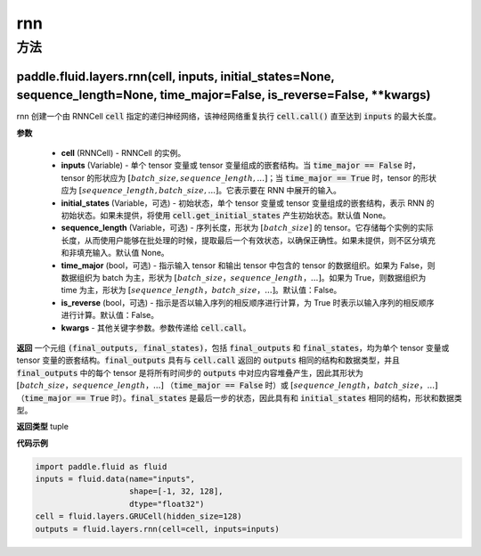 .. _cn_api_fluid_layers_rnn:

rnn
-------------------------------



方法
::::::::::::
paddle.fluid.layers.rnn(cell, inputs, initial_states=None, sequence_length=None, time_major=False, is_reverse=False, **kwargs)
'''''''''





rnn 创建一个由 RNNCell :code:`cell` 指定的递归神经网络，该神经网络重复执行 :code:`cell.call()` 直至达到 :code:`inputs` 的最大长度。

**参数**

  - **cell** (RNNCell) - RNNCell 的实例。
  - **inputs** (Variable) - 单个 tensor 变量或 tensor 变量组成的嵌套结构。当 :code:`time_major == False` 时，tensor 的形状应为 :math:`[batch\_size, sequence\_length, ...]`；当 :code:`time_major == True` 时，tensor 的形状应为 :math:`[sequence\_length, batch\_size, ...]`。它表示要在 RNN 中展开的输入。
  - **initial_states** (Variable，可选) - 初始状态，单个 tensor 变量或 tensor 变量组成的嵌套结构，表示 RNN 的初始状态。如果未提供，将使用 :code:`cell.get_initial_states` 产生初始状态。默认值 None。
  - **sequence_length** (Variable，可选) - 序列长度，形状为 :math:`[batch\_size]` 的 tensor。它存储每个实例的实际长度，从而使用户能够在批处理的时候，提取最后一个有效状态，以确保正确性。如果未提供，则不区分填充和非填充输入。默认值 None。
  - **time_major** (bool，可选) - 指示输入 tensor 和输出 tensor 中包含的 tensor 的数据组织。如果为 False，则数据组织为 batch 为主，形状为 :math:`[batch\_size，sequence\_length，...]`。如果为 True，则数据组织为 time 为主，形状为 :math:`[sequence\_length，batch\_size，...]`。默认值：False。
  - **is_reverse** (bool，可选) - 指示是否以输入序列的相反顺序进行计算，为 True 时表示以输入序列的相反顺序进行计算。默认值：False。
  - **kwargs** - 其他关键字参数。参数传递给 :code:`cell.call`。

**返回**
一个元组 :code:`(final_outputs, final_states)`，包括 :code:`final_outputs` 和 :code:`final_states`，均为单个 tensor 变量或 tensor 变量的嵌套结构。:code:`final_outputs` 具有与 :code:`cell.call` 返回的 :code:`outputs` 相同的结构和数据类型，并且 :code:`final_outputs` 中的每个 tensor 是将所有时间步的 :code:`outputs` 中对应内容堆叠产生，因此其形状为 :math:`[batch\_size，sequence\_length，...]` （:code:`time_major == False` 时）或 :math:`[sequence\_length，batch\_size，...]` （:code:`time_major == True` 时）。:code:`final_states` 是最后一步的状态，因此具有和 :code:`initial_states` 相同的结构，形状和数据类型。

**返回类型**
tuple

**代码示例**

.. code-block:: python

  import paddle.fluid as fluid
  inputs = fluid.data(name="inputs",
                      shape=[-1, 32, 128],
                      dtype="float32")
  cell = fluid.layers.GRUCell(hidden_size=128)
  outputs = fluid.layers.rnn(cell=cell, inputs=inputs)
